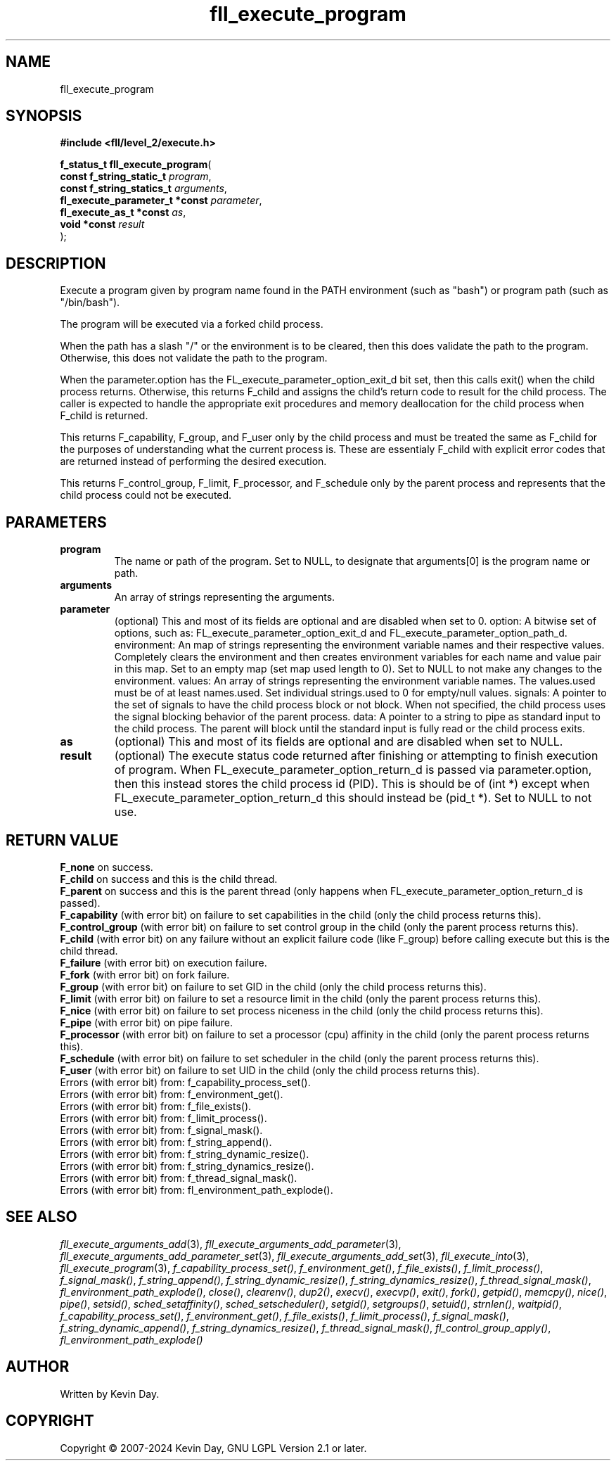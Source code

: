 .TH fll_execute_program "3" "February 2024" "FLL - Featureless Linux Library 0.6.9" "Library Functions"
.SH "NAME"
fll_execute_program
.SH SYNOPSIS
.nf
.B #include <fll/level_2/execute.h>
.sp
\fBf_status_t fll_execute_program\fP(
    \fBconst f_string_static_t       \fP\fIprogram\fP,
    \fBconst f_string_statics_t      \fP\fIarguments\fP,
    \fBfl_execute_parameter_t *const \fP\fIparameter\fP,
    \fBfl_execute_as_t *const        \fP\fIas\fP,
    \fBvoid *const                   \fP\fIresult\fP
);
.fi
.SH DESCRIPTION
.PP
Execute a program given by program name found in the PATH environment (such as "bash") or program path (such as "/bin/bash").
.PP
The program will be executed via a forked child process.
.PP
When the path has a slash "/" or the environment is to be cleared, then this does validate the path to the program. Otherwise, this does not validate the path to the program.
.PP
When the parameter.option has the FL_execute_parameter_option_exit_d bit set, then this calls exit() when the child process returns. Otherwise, this returns F_child and assigns the child's return code to result for the child process. The caller is expected to handle the appropriate exit procedures and memory deallocation for the child process when F_child is returned.
.PP
This returns F_capability, F_group, and F_user only by the child process and must be treated the same as F_child for the purposes of understanding what the current process is. These are essentialy F_child with explicit error codes that are returned instead of performing the desired execution.
.PP
This returns F_control_group, F_limit, F_processor, and F_schedule only by the parent process and represents that the child process could not be executed.
.SH PARAMETERS
.TP
.B program
The name or path of the program. Set to NULL, to designate that arguments[0] is the program name or path.

.TP
.B arguments
An array of strings representing the arguments.

.TP
.B parameter
(optional) This and most of its fields are optional and are disabled when set to 0. option: A bitwise set of options, such as: FL_execute_parameter_option_exit_d and FL_execute_parameter_option_path_d. environment: An map of strings representing the environment variable names and their respective values. Completely clears the environment and then creates environment variables for each name and value pair in this map. Set to an empty map (set map used length to 0). Set to NULL to not make any changes to the environment. values: An array of strings representing the environment variable names. The values.used must be of at least names.used. Set individual strings.used to 0 for empty/null values. signals: A pointer to the set of signals to have the child process block or not block. When not specified, the child process uses the signal blocking behavior of the parent process. data: A pointer to a string to pipe as standard input to the child process. The parent will block until the standard input is fully read or the child process exits.

.TP
.B as
(optional) This and most of its fields are optional and are disabled when set to NULL.

.TP
.B result
(optional) The execute status code returned after finishing or attempting to finish execution of program. When FL_execute_parameter_option_return_d is passed via parameter.option, then this instead stores the child process id (PID). This is should be of (int *) except when FL_execute_parameter_option_return_d this should instead be (pid_t *). Set to NULL to not use.

.SH RETURN VALUE
.PP
\fBF_none\fP on success.
.br
\fBF_child\fP on success and this is the child thread.
.br
\fBF_parent\fP on success and this is the parent thread (only happens when FL_execute_parameter_option_return_d is passed).
.br
\fBF_capability\fP (with error bit) on failure to set capabilities in the child (only the child process returns this).
.br
\fBF_control_group\fP (with error bit) on failure to set control group in the child (only the parent process returns this).
.br
\fBF_child\fP (with error bit) on any failure without an explicit failure code (like F_group) before calling execute but this is the child thread.
.br
\fBF_failure\fP (with error bit) on execution failure.
.br
\fBF_fork\fP (with error bit) on fork failure.
.br
\fBF_group\fP (with error bit) on failure to set GID in the child (only the child process returns this).
.br
\fBF_limit\fP (with error bit) on failure to set a resource limit in the child (only the parent process returns this).
.br
\fBF_nice\fP (with error bit) on failure to set process niceness in the child (only the child process returns this).
.br
\fBF_pipe\fP (with error bit) on pipe failure.
.br
\fBF_processor\fP (with error bit) on failure to set a processor (cpu) affinity in the child (only the parent process returns this).
.br
\fBF_schedule\fP (with error bit) on failure to set scheduler in the child (only the parent process returns this).
.br
\fBF_user\fP (with error bit) on failure to set UID in the child (only the child process returns this).
.br
Errors (with error bit) from: f_capability_process_set().
.br
Errors (with error bit) from: f_environment_get().
.br
Errors (with error bit) from: f_file_exists().
.br
Errors (with error bit) from: f_limit_process().
.br
Errors (with error bit) from: f_signal_mask().
.br
Errors (with error bit) from: f_string_append().
.br
Errors (with error bit) from: f_string_dynamic_resize().
.br
Errors (with error bit) from: f_string_dynamics_resize().
.br
Errors (with error bit) from: f_thread_signal_mask().
.br
Errors (with error bit) from: fl_environment_path_explode().
.SH SEE ALSO
.PP
.nh
.ad l
\fIfll_execute_arguments_add\fP(3), \fIfll_execute_arguments_add_parameter\fP(3), \fIfll_execute_arguments_add_parameter_set\fP(3), \fIfll_execute_arguments_add_set\fP(3), \fIfll_execute_into\fP(3), \fIfll_execute_program\fP(3), \fIf_capability_process_set()\fP, \fIf_environment_get()\fP, \fIf_file_exists()\fP, \fIf_limit_process()\fP, \fIf_signal_mask()\fP, \fIf_string_append()\fP, \fIf_string_dynamic_resize()\fP, \fIf_string_dynamics_resize()\fP, \fIf_thread_signal_mask()\fP, \fIfl_environment_path_explode()\fP, \fIclose()\fP, \fIclearenv()\fP, \fIdup2()\fP, \fIexecv()\fP, \fIexecvp()\fP, \fIexit()\fP, \fIfork()\fP, \fIgetpid()\fP, \fImemcpy()\fP, \fInice()\fP, \fIpipe()\fP, \fIsetsid()\fP, \fIsched_setaffinity()\fP, \fIsched_setscheduler()\fP, \fIsetgid()\fP, \fIsetgroups()\fP, \fIsetuid()\fP, \fIstrnlen()\fP, \fIwaitpid()\fP, \fIf_capability_process_set()\fP, \fIf_environment_get()\fP, \fIf_file_exists()\fP, \fIf_limit_process()\fP, \fIf_signal_mask()\fP, \fIf_string_dynamic_append()\fP, \fIf_string_dynamics_resize()\fP, \fIf_thread_signal_mask()\fP, \fIfl_control_group_apply()\fP, \fIfl_environment_path_explode()\fP
.ad
.hy
.SH AUTHOR
Written by Kevin Day.
.SH COPYRIGHT
.PP
Copyright \(co 2007-2024 Kevin Day, GNU LGPL Version 2.1 or later.

